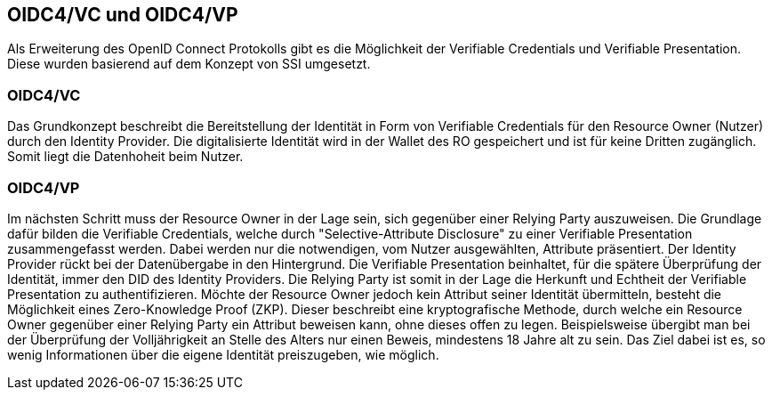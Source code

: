 == OIDC4/VC und OIDC4/VP

Als Erweiterung des OpenID Connect Protokolls gibt es die Möglichkeit der Verifiable Credentials und Verifiable Presentation. 
Diese wurden basierend auf dem Konzept von SSI umgesetzt. 

=== OIDC4/VC

Das Grundkonzept beschreibt die Bereitstellung der Identität in Form von Verifiable Credentials für den Resource Owner (Nutzer) durch den Identity Provider. Die digitalisierte Identität wird in der Wallet des RO gespeichert und ist für keine Dritten zugänglich. Somit liegt die Datenhoheit beim Nutzer.

=== OIDC4/VP

Im nächsten Schritt muss der Resource Owner in der Lage sein, sich gegenüber einer Relying Party auszuweisen. Die Grundlage dafür bilden die Verifiable Credentials, welche durch "Selective-Attribute Disclosure" zu einer Verifiable Presentation zusammengefasst werden. Dabei werden nur die notwendigen, vom Nutzer ausgewählten, Attribute präsentiert. 
Der Identity Provider rückt bei der Datenübergabe in den Hintergrund. Die Verifiable Presentation beinhaltet, für die spätere Überprüfung der Identität, immer den DID des Identity Providers. Die Relying Party ist somit in der Lage die Herkunft und Echtheit der Verifiable Presentation zu authentifizieren.
Möchte der Resource Owner jedoch kein Attribut seiner Identität übermitteln, besteht die Möglichkeit eines Zero-Knowledge Proof (ZKP).
Dieser beschreibt eine kryptografische Methode, durch welche ein Resource Owner gegenüber einer Relying Party ein Attribut beweisen kann, ohne dieses offen zu legen. 
Beispielsweise übergibt man bei der Überprüfung der Volljährigkeit an Stelle des Alters nur einen Beweis, mindestens 18 Jahre alt zu sein. Das Ziel dabei ist es, so wenig Informationen über die eigene Identität preiszugeben, wie möglich. 
